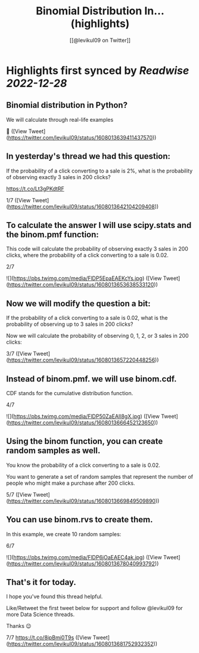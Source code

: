 :PROPERTIES:
:title: Binomial Distribution In... (highlights)
:author: [[@levikul09 on Twitter]]
:full-title: "Binomial Distribution In..."
:category: #tweets
:url: https://twitter.com/levikul09/status/1608013639411437570
:END:

* Highlights first synced by [[Readwise]] [[2022-12-28]]
** Binomial distribution in Python?

We will calculate through real-life examples

🧵 ([View Tweet](https://twitter.com/levikul09/status/1608013639411437570))
** In yesterday's thread we had this question:

If the probability of a click converting to a sale is 2%, what is the probability of observing exactly 3 sales in 200 clicks?

https://t.co/Lt3gPKdtRF

1/7 ([View Tweet](https://twitter.com/levikul09/status/1608013642104209408))
** To calculate the answer I will use scipy.stats and the binom.pmf function:

This code will calculate the probability of observing exactly 3 sales in 200 clicks, where the probability of a click converting to a sale is 0.02.

2/7 

![](https://pbs.twimg.com/media/FlDP5EpaEAEKcYs.jpg) ([View Tweet](https://twitter.com/levikul09/status/1608013653638533120))
** Now we will modify the question a bit:

If the probability of a click converting to a sale is 0.02, what is the probability of observing up to 3 sales in 200 clicks?

Now we will calculate the probability of observing 0, 1, 2, or 3 sales in 200 clicks:

3/7 ([View Tweet](https://twitter.com/levikul09/status/1608013657220448256))
** Instead of binom.pmf. we will use binom.cdf.

CDF stands for the cumulative distribution function.

4/7 

![](https://pbs.twimg.com/media/FlDP50ZaEAIl8gX.jpg) ([View Tweet](https://twitter.com/levikul09/status/1608013666452123650))
** Using the binom function, you can create random samples as well.

You know the probability of a click converting to a sale is 0.02.

You want to generate a set of random samples that represent the number of people who might make a purchase after 200 clicks.

5/7 ([View Tweet](https://twitter.com/levikul09/status/1608013669849509890))
** You can use binom.rvs to create them.

In this example, we create 10 random samples:

6/7 

![](https://pbs.twimg.com/media/FlDP6jOaEAEC4ak.jpg) ([View Tweet](https://twitter.com/levikul09/status/1608013678040993792))
** That's it for today.

I hope you've found this thread helpful.

Like/Retweet the first tweet below for support and follow @levikul09 for more Data Science threads.

Thanks 😉

7/7 https://t.co/8ipBmi0T9s ([View Tweet](https://twitter.com/levikul09/status/1608013681752932352))